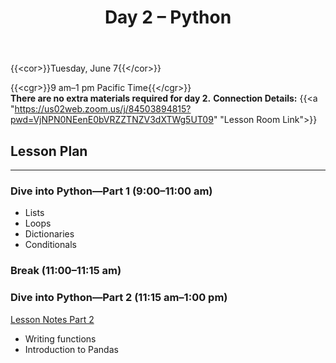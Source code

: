 #+title: Day 2 – Python
#+slug: day2

#+OPTIONS: toc:nil

{{<cor>}}Tuesday, June 7{{</cor>}}

{{<cgr>}}9 am–1 pm Pacific Time{{</cgr>}}\\

*There are no extra materials required for day 2.*
*Connection Details:* {{<a "https://us02web.zoom.us/j/84503894815?pwd=VjNPN0NEenE0bVRZZTNZV3dXTWg5UT09" "Lesson Room Link">}}

** Lesson Plan
-----

*** Dive into Python—Part 1 (9:00–11:00 am)

- Lists
- Loops
- Dictionaries
- Conditionals
  
*** Break (11:00–11:15 am)

*** Dive into Python—Part 2 (11:15 am–1:00 pm)

[[/notes_part2][Lesson Notes Part 2]]

- Writing functions
- Introduction to Pandas
